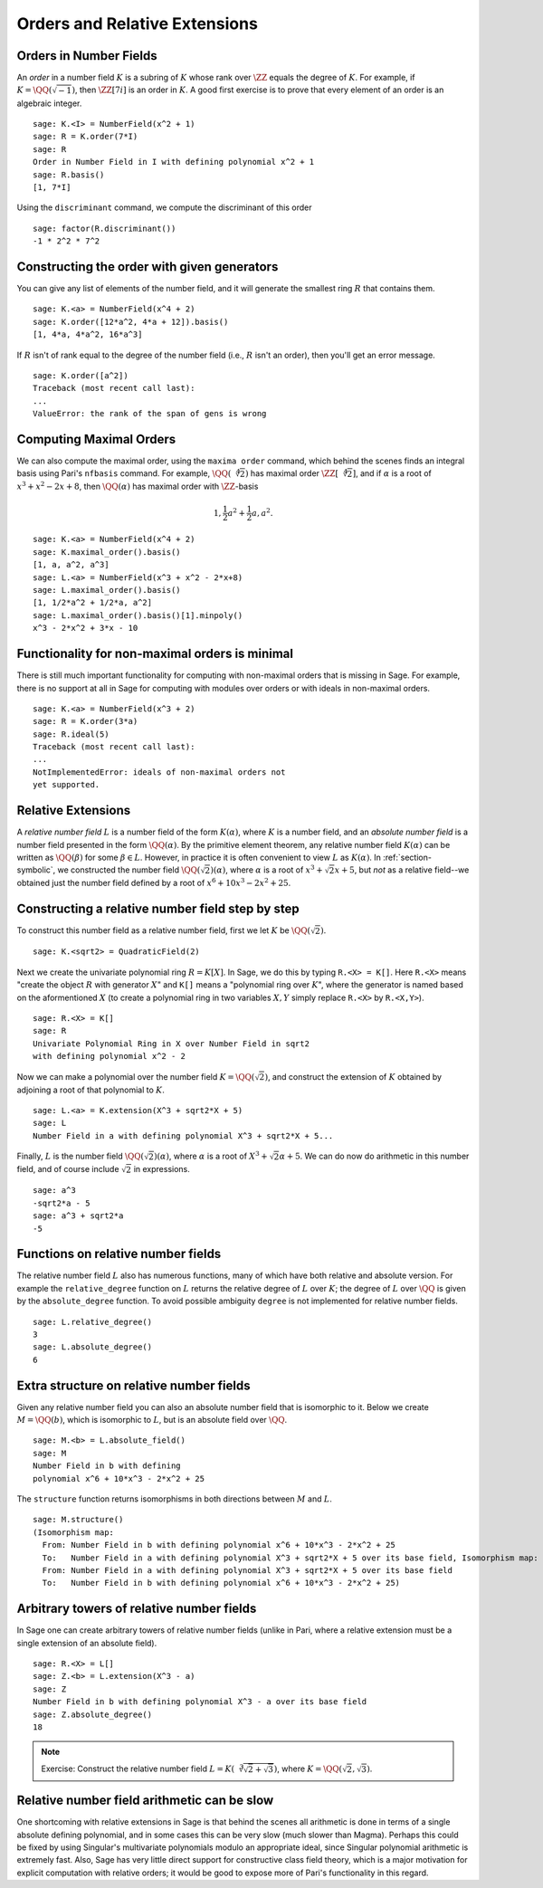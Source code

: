 Orders and Relative Extensions
==============================

Orders in Number Fields
-----------------------

An *order* in a number field :math:`K` is a subring of :math:`K` whose
rank over :math:`\ZZ` equals the degree of :math:`K`. For
example, if :math:`K=\QQ(\sqrt{-1})`, then
:math:`\ZZ[7i]` is an order in :math:`K`. A good first exercise
is to prove that every element of an order is an algebraic integer.

::

    sage: K.<I> = NumberField(x^2 + 1)
    sage: R = K.order(7*I)
    sage: R
    Order in Number Field in I with defining polynomial x^2 + 1
    sage: R.basis()
    [1, 7*I]


Using the ``discriminant`` command, we compute the
discriminant of this order

.. link

::

    sage: factor(R.discriminant())
    -1 * 2^2 * 7^2


Constructing the order with given generators
--------------------------------------------

You can give any list of elements of the number field, and it will
generate the smallest ring :math:`R` that contains them.

::

    sage: K.<a> = NumberField(x^4 + 2)
    sage: K.order([12*a^2, 4*a + 12]).basis()
    [1, 4*a, 4*a^2, 16*a^3]

If :math:`R` isn't of rank equal to the degree of the number
field (i.e., :math:`R` isn't an order), then you'll get an error
message.

.. link

::

    sage: K.order([a^2])
    Traceback (most recent call last):
    ...
    ValueError: the rank of the span of gens is wrong


Computing Maximal Orders
------------------------

We can also compute the maximal order, using the ``maxima order``
command, which behind the scenes finds an integral basis using Pari's
``nfbasis`` command. For example, :math:`\QQ(\sqrt[4]{2})` has
maximal order :math:`\ZZ[\sqrt[4]{2}]`, and if :math:`\alpha`
is a root of :math:`x^3 + x^2 - 2x+8`, then :math:`\QQ(\alpha)`
has maximal order with :math:`\ZZ`-basis

.. math::

    1, \frac{1}{2} a^{2} + \frac{1}{2} a,  a^{2}.



::

    sage: K.<a> = NumberField(x^4 + 2)
    sage: K.maximal_order().basis()
    [1, a, a^2, a^3]
    sage: L.<a> = NumberField(x^3 + x^2 - 2*x+8)
    sage: L.maximal_order().basis()
    [1, 1/2*a^2 + 1/2*a, a^2]
    sage: L.maximal_order().basis()[1].minpoly()
    x^3 - 2*x^2 + 3*x - 10


Functionality for non-maximal orders is minimal
-----------------------------------------------

There is still much important functionality for computing with
non-maximal orders that is missing in Sage. For example, there is
no support at all in Sage for computing with modules over orders or
with ideals in non-maximal orders.

::

    sage: K.<a> = NumberField(x^3 + 2)
    sage: R = K.order(3*a)
    sage: R.ideal(5)
    Traceback (most recent call last):
    ...
    NotImplementedError: ideals of non-maximal orders not
    yet supported.


Relative Extensions
-------------------

A *relative number field* :math:`L` is a number field of the form
:math:`K(\alpha)`, where :math:`K` is a number field, and an *absolute
number field* is a number field presented in the form
:math:`\QQ(\alpha)`. By the primitive element theorem, any
relative number field :math:`K(\alpha)` can be written as
:math:`\QQ(\beta)` for some :math:`\beta\in L`. However, in
practice it is often convenient to view :math:`L` as
:math:`K(\alpha)`.  In :ref:`section-symbolic`, we constructed the
number field :math:`\QQ(\sqrt{2})(\alpha)`, where
:math:`\alpha` is a root of :math:`x^3 + \sqrt{2} x + 5`, but *not* as
a relative field--we obtained just the number field defined by a root
of :math:`x^6 + 10x^3 - 2x^2 + 25`.

Constructing a relative number field step by step
-------------------------------------------------

To construct this number field as a relative number field, first we
let :math:`K` be :math:`\QQ(\sqrt{2})`.

::

    sage: K.<sqrt2> = QuadraticField(2)

Next we create the univariate polynomial ring :math:`R = K[X]`.  In
Sage, we do this by typing ``R.<X> = K[]``. Here ``R.<X>`` means
"create the object :math:`R` with generator :math:`X`" and ``K[]``
means a "polynomial ring over :math:`K`", where the generator is named
based on the aformentioned :math:`X` (to create a polynomial ring in
two variables :math:`X,Y` simply replace ``R.<X>`` by ``R.<X,Y>``).

.. link

::

    sage: R.<X> = K[]
    sage: R
    Univariate Polynomial Ring in X over Number Field in sqrt2
    with defining polynomial x^2 - 2

Now we can make a polynomial over the number field
:math:`K=\QQ(\sqrt{2})`, and construct the extension of
:math:`K` obtained by adjoining a root of that polynomial to
:math:`K`.

.. link

::

    sage: L.<a> = K.extension(X^3 + sqrt2*X + 5)
    sage: L
    Number Field in a with defining polynomial X^3 + sqrt2*X + 5...

Finally, :math:`L` is the number field
:math:`\QQ(\sqrt{2})(\alpha)`, where :math:`\alpha` is a root
of :math:`X^3 + \sqrt{2}\alpha + 5`. We can do now do arithmetic in
this number field, and of course include :math:`\sqrt{2}` in
expressions.

.. link

::

    sage: a^3
    -sqrt2*a - 5
    sage: a^3 + sqrt2*a
    -5


Functions on relative number fields
-----------------------------------

The relative number field :math:`L` also has numerous functions, many
of which have both relative and absolute version. For example the
``relative_degree`` function on :math:`L` returns the relative degree
of :math:`L` over :math:`K`; the degree of :math:`L` over
:math:`\QQ` is given by the ``absolute_degree`` function.  To
avoid possible ambiguity ``degree`` is not implemented for relative
number fields.

.. link

::

    sage: L.relative_degree()
    3
    sage: L.absolute_degree()
    6


Extra structure on relative number fields
-----------------------------------------

Given any relative number field you can also an absolute number field
that is isomorphic to it. Below we create :math:`M = \QQ(b)`,
which is isomorphic to :math:`L`, but is an absolute field over
:math:`\QQ`.

.. link

::

    sage: M.<b> = L.absolute_field()
    sage: M
    Number Field in b with defining
    polynomial x^6 + 10*x^3 - 2*x^2 + 25

The ``structure`` function returns isomorphisms in both directions
between :math:`M` and :math:`L`.

.. link

::

    sage: M.structure()
    (Isomorphism map:
      From: Number Field in b with defining polynomial x^6 + 10*x^3 - 2*x^2 + 25
      To:   Number Field in a with defining polynomial X^3 + sqrt2*X + 5 over its base field, Isomorphism map:
      From: Number Field in a with defining polynomial X^3 + sqrt2*X + 5 over its base field
      To:   Number Field in b with defining polynomial x^6 + 10*x^3 - 2*x^2 + 25)

Arbitrary towers of relative number fields
------------------------------------------

In Sage one can create arbitrary towers of relative number fields
(unlike in Pari, where a relative extension must be a single
extension of an absolute field).

.. link

::

    sage: R.<X> = L[]
    sage: Z.<b> = L.extension(X^3 - a)
    sage: Z
    Number Field in b with defining polynomial X^3 - a over its base field
    sage: Z.absolute_degree()
    18


.. note::

    Exercise: Construct the relative number field
    :math:`L = K(\sqrt[3]{\sqrt{2}+\sqrt{3}})`, where
    :math:`K=\QQ(\sqrt{2}, \sqrt{3})`.


Relative number field arithmetic can be slow
--------------------------------------------

One shortcoming with relative extensions in Sage is that behind the
scenes all arithmetic is done in terms of a single absolute
defining polynomial, and in some cases this can be very slow (much
slower than Magma). Perhaps this could be fixed by using Singular's
multivariate polynomials modulo an appropriate ideal, since
Singular polynomial arithmetic is extremely fast. Also, Sage has
very little direct support for constructive class field theory,
which is a major motivation for explicit computation with relative
orders; it would be good to expose more of Pari's functionality in
this regard.
